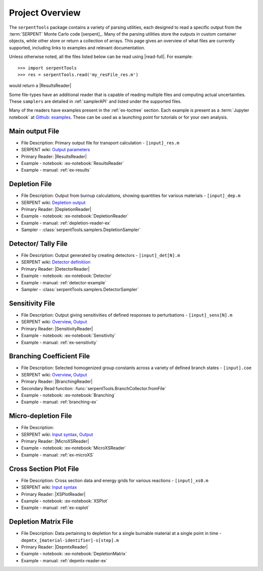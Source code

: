 .. _project-overview:

================
Project Overview
================

The ``serpentTools`` package contains a variety of parsing utilities,
each designed to read a specific output from the :term:`SERPENT`
Monte Carlo code [serpent]_.
Many of the parsing utilities store the outputs in custom container objects,
while other store or return a collection of arrays.
This page gives an overview of what files are currently supported,
including links to examples and relevant documentation.

Unless otherwise noted, all the files listed below can be read using
|read-full|. For example::

    >>> import serpentTools
    >>> res = serpentTools.read('my_resFile_res.m')

would return a |ResultsReader|

Some file-types have an additional reader that is capable of reading 
multiple files and computing actual uncertainties. These ``samplers``
are detailed in :ref:`samplerAPI` and listed under the supported files.

Many of the readers have examples present in the :ref:`ex-toctree`
section. Each example is present as a :term:`Jupyter notebook`
at `Github: examples <https://github.com/CORE-GATECH-GROUP/serpent-tools/tree/develop/examples>`_.
These  can be used as a launching point for tutorials or for
your own analysis.

.. _ov-results:

Main output File
================

* File Description: Primary output file for transport calculation 
  - ``[input]_res.m``
* SERPENT wiki: 
  `Output parameters <http://serpent.vtt.fi/mediawiki/index.php/Output_parameters>`_
* Primary Reader: |ResultsReader|
* Example - notebook: :ex-notebook:`ResultsReader`
* Example - manual: :ref:`ex-results`

.. _ov-depletion:

Depletion File
==============

* File Description: Output from burnup calculations, showing quantities for 
  various materials - ``[input]_dep.m``
* SERPENT wiki: 
  `Depletion output <http://serpent.vtt.fi/mediawiki/index.php/Description_of_output_files#Burnup_calculation_output>`_
* Primary Reader: |DepletionReader|
* Example - notebook: :ex-notebook:`DepletionReader`
* Example - manual: :ref:`depletion-reader-ex`
* Sampler - :class:`serpentTools.samplers.DepletionSampler`

.. _ov-detector:

Detector/ Tally File
====================

* File Description: Output generated by creating detectors
  - ``[input]_det[N].m``
* SERPENT wiki: `Detector definitiion
  <http://serpent.vtt.fi/mediawiki/index.php/Input_syntax_manual#det_.28detector_definition.29>`_
* Primary Reader: |DetectorReader|
* Example - notebook: :ex-notebook:`Detector`
* Example - manual: :ref:`detector-example`
* Sampler - :class:`serpentTools.samplers.DetectorSampler`

.. _ov-sensitivity:

Sensitivity File
================

* File Description: Output giving sensitivities of defined responses to perturbations
  - ``[input]_sens[N].m``
* SERPENT wiki: `Overview
  <http://serpent.vtt.fi/mediawiki/index.php/Sensitivity_calculations>`_,
  `Output <http://serpent.vtt.fi/mediawiki/index.php/Sensitivity_calculations#Output>`_
* Primary Reader: |SensitivityReader|
* Example - notebook: :ex-notebook:`Sensitivity`
* Example - manual: :ref:`ex-sensitivity`
  
.. _ov-branching:

Branching Coefficient File
==========================

* File Description: Selected homogenized group constants across a variety of
  defined branch states - ``[input].coe``
* SERPENT wiki: `Overview 
  <http://serpent.vtt.fi/mediawiki/index.php/Automated_burnup_sequence>`_,
  `Output <http://serpent.vtt.fi/mediawiki/index.php/Automated_burnup_sequence#Output_format>`_
* Primary Reader: |BranchingReader|
* Secondary Read function: :func:`serpentTools.BranchCollector.fromFile`
* Example - notebook: :ex-notebook:`Branching`
* Example - manual: :ref:`branching-ex`

.. _ov-microxs:

Micro-depletion File
====================

* File Description: 
* SERPENT wiki: `Input syntax
  <http://serpent.vtt.fi/mediawiki/index.php/Input_syntax_manual#set_mdep>`_, 
  `Output 
  <http://serpent.vtt.fi/mediawiki/index.php/Description_of_output_files#Micro_depletion_output>`_
* Primary Reader: |MicroXSReader|
* Example - notebook: :ex-notebook:`MicroXSReader`
* Example - manual: :ref:`ex-microXS`

.. _ov-xsplot:

Cross Section Plot File
=======================

* File Description: Cross section data and energy grids for various reactions
  - ``[input]_xs0.m``
* SERPENT wiki: `Input syntax
  <http://serpent.vtt.fi/mediawiki/index.php/Input_syntax_manual#set_xsplot>`_
* Primary Reader: |XSPlotReader|
* Example - notebook: :ex-notebook:`XSPlot`
* Example - manual: :ref:`ex-xsplot`

.. _ov-depmtx:

Depletion Matrix File
=====================
* File Description: Data pertaining to depletion for a single burnable material
  at a single point in time - ``depmtx_[material-identifier]-s[step].m``
* Primary Reader: |DepmtxReader|
* Example - notebook: :ex-notebook:`DepletionMatrix`
* Example - manual: :ref:`depmtx-reader-ex`


